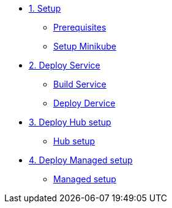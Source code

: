 * xref:01-setup.adoc[1. Setup]
** xref:01-setup.adoc#prerequisite[Prerequisites]
** xref:01-setup.adoc#minikube[Setup Minikube]

* xref:02-deploy.adoc[2. Deploy Service]
** xref:02-deploy.adoc#package[Build Service]
** xref:02-deploy.adoc#deploy[Deploy Dervice]

* xref:03-hub-setup.adoc[3. Deploy Hub setup]
** xref:03-hub-setup.adoc#hub[Hub setup]

* xref:04-sno-setup.adoc[4. Deploy Managed setup]
** xref:04-sno-setup.adoc#managed[Managed setup]